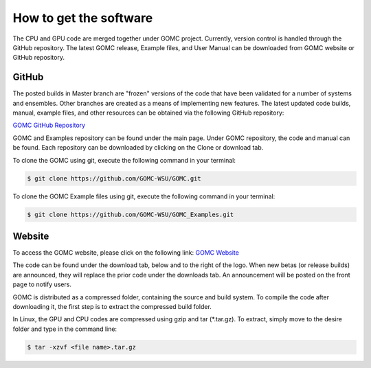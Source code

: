 How to get the software
=======================

The CPU and GPU code are merged together under GOMC project. Currently, version control is handled through the GitHub repository. The latest GOMC release, Example files, and User Manual can be downloaded from GOMC website or GitHub repository.

GitHub
------
The posted builds in Master branch are "frozen" versions of the code that have been validated for a number of systems and ensembles. Other branches are created as a means of implementing new features. The latest updated code builds, manual, example files, and other resources can be obtained via the following GitHub repository:

`GOMC GitHub Repository`_

.. _GOMC GitHub Repository: https://github.com/GOMC-WSU

.. image:: _static/github.png

GOMC and Examples repository can be found under the main page. Under GOMC repository, the code and manual can be found. Each repository can be downloaded by clicking on the Clone or download tab.

.. image:: _static/clone.png

To clone the GOMC using git, execute the following command in your terminal:

.. code-block:: bash

  $ git clone https://github.com/GOMC-WSU/GOMC.git

To clone the GOMC Example files using git, execute the following command in your terminal:

.. code-block:: bash

  $ git clone https://github.com/GOMC-WSU/GOMC_Examples.git


Website
-------
To access the GOMC website, please click on the following link:
`GOMC Website`_

.. _GOMC Website: http://gomc.eng.wayne.edu/

The code can be found under the download tab, below and to the right of the logo. When new betas (or release builds) are announced, they will replace the prior code under the downloads tab. An announcement will be posted on the front page to notify users.

.. image:: _static/website.jpg

GOMC is distributed as a compressed folder, containing the source and build system. To compile the code after downloading it, the first step is to extract the compressed build folder.

In Linux, the GPU and CPU codes are compressed using gzip and tar (\*.tar.gz). To extract, simply move to the desire folder and type in the command line:

.. code-block:: bash

  $ tar -xzvf <file name>.tar.gz


